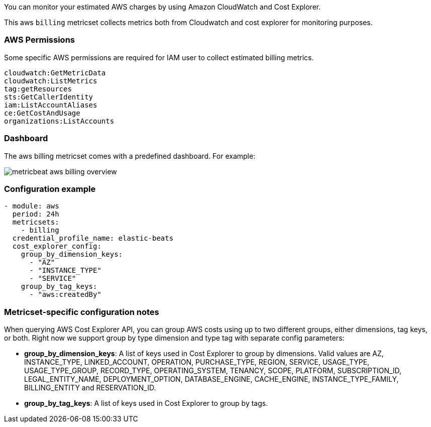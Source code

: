 You can monitor your estimated AWS charges by using Amazon CloudWatch and Cost
Explorer.

This aws `billing` metricset collects metrics both from Cloudwatch and cost
explorer for monitoring purposes.

[float]
=== AWS Permissions
Some specific AWS permissions are required for IAM user to collect estimated
billing metrics.
----
cloudwatch:GetMetricData
cloudwatch:ListMetrics
tag:getResources
sts:GetCallerIdentity
iam:ListAccountAliases
ce:GetCostAndUsage
organizations:ListAccounts
----

[float]
=== Dashboard

The aws billing metricset comes with a predefined dashboard. For example:

image::./images/metricbeat-aws-billing-overview.png[]

[float]
=== Configuration example
[source,yaml]
----
- module: aws
  period: 24h
  metricsets:
    - billing
  credential_profile_name: elastic-beats
  cost_explorer_config:
    group_by_dimension_keys:
      - "AZ"
      - "INSTANCE_TYPE"
      - "SERVICE"
    group_by_tag_keys:
      - "aws:createdBy"
----

[float]
=== Metricset-specific configuration notes
When querying AWS Cost Explorer API, you can group AWS costs using up to two
different groups, either dimensions, tag keys, or both. Right now we support
group by type dimension and type tag with separate config parameters:

* *group_by_dimension_keys*: A list of keys used in Cost Explorer to group by
dimensions. Valid values are AZ, INSTANCE_TYPE, LINKED_ACCOUNT, OPERATION, PURCHASE_TYPE, REGION, SERVICE, USAGE_TYPE, USAGE_TYPE_GROUP, RECORD_TYPE, OPERATING_SYSTEM, TENANCY, SCOPE, PLATFORM, SUBSCRIPTION_ID, LEGAL_ENTITY_NAME, DEPLOYMENT_OPTION, DATABASE_ENGINE, CACHE_ENGINE, INSTANCE_TYPE_FAMILY, BILLING_ENTITY and RESERVATION_ID.

* *group_by_tag_keys*: A list of keys used in Cost Explorer to group by tags.
